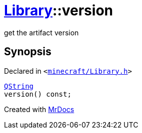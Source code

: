 [#Library-version]
= xref:Library.adoc[Library]::version
:relfileprefix: ../
:mrdocs:


get the artifact version



== Synopsis

Declared in `&lt;https://github.com/PrismLauncher/PrismLauncher/blob/develop/minecraft/Library.h#L97[minecraft&sol;Library&period;h]&gt;`

[source,cpp,subs="verbatim,replacements,macros,-callouts"]
----
xref:QString.adoc[QString]
version() const;
----



[.small]#Created with https://www.mrdocs.com[MrDocs]#
